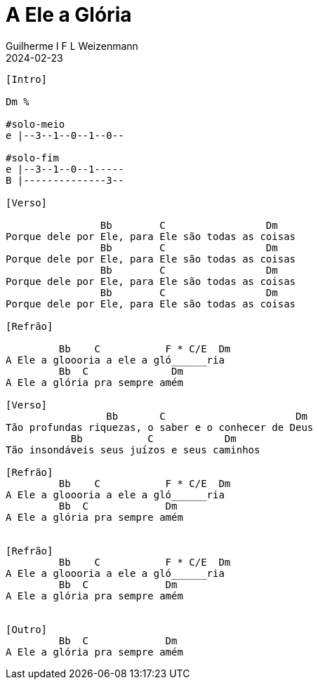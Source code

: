 = A Ele a Glória
Guilherme I F L Weizenmann
2024-02-23
:artista: Matheus Rizzo
:tom: Dm
:compasso: 4/4
:dedilhado: P I A M I M A M
:batida: V...v.v^.^v^.^v.
:instrumentos: violão
:jbake-type: chords
:jbake-tags: repertorio:coral-moinhos
:verificacao: parcial
:colunas: 3


----

[Intro]

Dm %

#solo-meio
e |--3--1--0--1--0--

#solo-fim
e |--3--1--0--1-----
B |--------------3--

[Verso]

                Bb        C                 Dm
Porque dele por Ele, para Ele são todas as coisas
                Bb        C                 Dm
Porque dele por Ele, para Ele são todas as coisas
                Bb        C                 Dm
Porque dele por Ele, para Ele são todas as coisas
                Bb        C                 Dm
Porque dele por Ele, para Ele são todas as coisas

[Refrão]

         Bb    C           F * C/E  Dm
A Ele a gloooria a ele a gló______ria
         Bb  C              Dm
A Ele a glória pra sempre amém

[Verso]
                 Bb       C                      Dm
Tão profundas riquezas, o saber e o conhecer de Deus
           Bb           C            Dm
Tão insondáveis seus juízos e seus caminhos

[Refrão]
         Bb    C           F * C/E  Dm
A Ele a gloooria a ele a gló______ria
         Bb  C             Dm
A Ele a glória pra sempre amém


[Refrão]
         Bb    C           F * C/E  Dm
A Ele a gloooria a ele a gló______ria
         Bb  C             Dm
A Ele a glória pra sempre amém


[Outro]
         Bb  C             Dm
A Ele a glória pra sempre amém


----